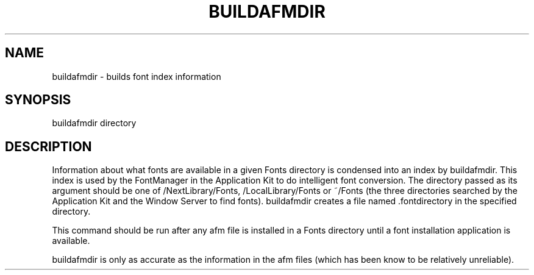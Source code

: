 .TH BUILDAFMDIR 1 "June 14, 1989" "NeXT, Inc."
.SH NAME
buildafmdir \- builds font index information
.SH SYNOPSIS
buildafmdir directory
.SH DESCRIPTION
Information about what fonts are available in a given Fonts directory is condensed into an index by buildafmdir.  This index is used by the FontManager in the Application Kit to do intelligent font conversion.  The directory passed as its argument should be one of /NextLibrary/Fonts, /LocalLibrary/Fonts or ~/Fonts (the three directories searched by the Application Kit and the Window Server to find fonts).  buildafmdir creates a file named .fontdirectory in the specified directory.
.PP
This command should be run after any afm file is installed in a Fonts directory until a font installation application is available.
.PP
buildafmdir is only as accurate as the information in the afm files (which has been know to be relatively unreliable).

